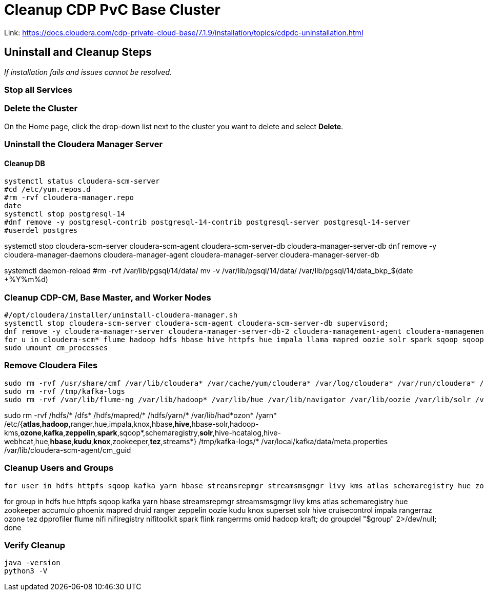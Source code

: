 = Cleanup CDP PvC Base Cluster

Link: https://docs.cloudera.com/cdp-private-cloud-base/7.1.9/installation/topics/cdpdc-uninstallation.html

== Uninstall and Cleanup Steps
_If installation fails and issues cannot be resolved._

=== Stop all Services

=== Delete the Cluster
On the Home page, click the drop-down list next to the cluster you want to delete and select *Delete*.

=== Uninstall the Cloudera Manager Server

==== Cleanup DB
[source,sh]
systemctl status cloudera-scm-server
#cd /etc/yum.repos.d
#rm -rvf cloudera-manager.repo
date
systemctl stop postgresql-14
#dnf remove -y postgresql-contrib postgresql-14-contrib postgresql-server postgresql-14-server
#userdel postgres

systemctl stop cloudera-scm-server cloudera-scm-agent cloudera-scm-server-db cloudera-manager-server-db
dnf remove -y cloudera-manager-daemons cloudera-manager-agent cloudera-manager-server cloudera-manager-server-db

systemctl daemon-reload
#rm -rvf /var/lib/pgsql/14/data/
mv -v /var/lib/pgsql/14/data/ /var/lib/pgsql/14/data_bkp_$(date +%Y%m%d)

=== Cleanup CDP-CM, Base Master, and Worker Nodes
[source,sh]
#/opt/cloudera/installer/uninstall-cloudera-manager.sh
systemctl stop cloudera-scm-server cloudera-scm-agent cloudera-scm-server-db supervisord;
dnf remove -y cloudera-manager-server cloudera-manager-server-db-2 cloudera-management-agent cloudera-management-daemon cloudera-manager-*; dnf clean all; systemctl daemon-reload;
for u in cloudera-scm* flume hadoop hdfs hbase hive httpfs hue impala llama mapred oozie solr spark sqoop sqoop2 yarn zookeeper; do sudo kill $(ps -u $u -o pid=); done
sudo umount cm_processes

=== Remove Cloudera Files
[source,sh]
sudo rm -rvf /usr/share/cmf /var/lib/cloudera* /var/cache/yum/cloudera* /var/log/cloudera* /var/run/cloudera* /etc/cloudera-scm-server /opt/cloudera /etc/cloudera-scm-agent /var/lib/cloudera-scm-agent/cm_guid* /tmp/.scm_prepare_node.lock
sudo rm -rvf /tmp/kafka-logs
sudo rm -rvf /var/lib/flume-ng /var/lib/hadoop* /var/lib/hue /var/lib/navigator /var/lib/oozie /var/lib/solr /var/lib/sqoop* /var/lib/zookeeper /hadoop-ozone /impala /hadoop-ozone /var/local/kafka/data/meta.properties

sudo rm -rvf /hdfs/* /dfs* /hdfs/mapred/* /hdfs/yarn/* /var/lib/had*ozon* /yarn* /etc/{*atlas*,*hadoop*,ranger,hue,impala,knox,hbase,*hive*,hbase-solr,hadoop-kms,*ozone*,*kafka*,*zeppelin*,*spark*,sqoop*,schemaregistry,*solr*,hive-hcatalog,hive-webhcat,hue,*hbase*,*kudu*,*knox*,zookeeper,*tez*,streams*} /tmp/kafka-logs/* /var/local/kafka/data/meta.properties /var/lib/cloudera-scm-agent/cm_guid

=== Cleanup Users and Groups
[source,sh]
for user in hdfs httpfs sqoop kafka yarn hbase streamsrepmgr streamsmsgmgr livy kms atlas schemaregistry hue zookeeper accumulo phoenix mapred druid ranger zeppelin oozie kudu knox superset solr hive cruisecontrol impala rangerraz ozone tez dpprofiler flume nifi nifiregistry nifitoolkit spark flink rangerrms omid hadoop kraft; do userdel -r "$user" 2>/dev/null; done

for group in hdfs hue httpfs sqoop kafka yarn hbase streamsrepmgr streamsmsgmgr livy kms atlas schemaregistry hue zookeeper accumulo phoenix mapred druid ranger zeppelin oozie kudu knox superset solr hive cruisecontrol impala rangerraz ozone tez dpprofiler flume nifi nifiregistry nifitoolkit spark flink rangerrms omid hadoop kraft; do groupdel "$group" 2>/dev/null; done

=== Verify Cleanup
[source,sh]
java -version
python3 -V

